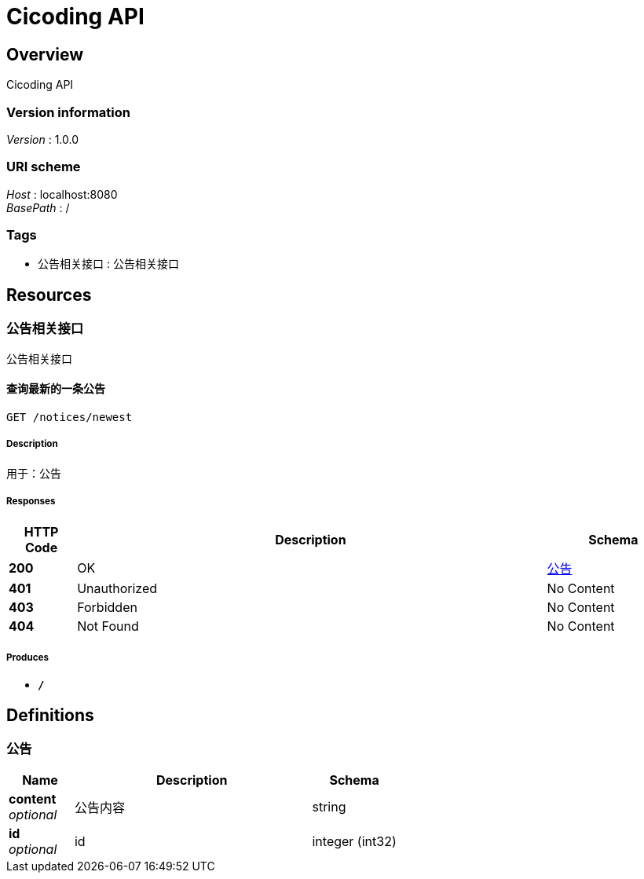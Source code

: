 = Cicoding API


[[_overview]]
== Overview
Cicoding API


=== Version information
[%hardbreaks]
__Version__ : 1.0.0


=== URI scheme
[%hardbreaks]
__Host__ : localhost:8080
__BasePath__ : /


=== Tags

* 公告相关接口 : 公告相关接口




[[_paths]]
== Resources

[[_25e062b8715916f35f52ca526ab006c6]]
=== 公告相关接口
公告相关接口


[[_findnewestusingget]]
==== 查询最新的一条公告
....
GET /notices/newest
....


===== Description
用于：公告


===== Responses

[options="header", cols=".^2,.^14,.^4"]
|===
|HTTP Code|Description|Schema
|**200**|OK|<<_fa86f1a57d6f758a93cb33b59c015654,公告>>
|**401**|Unauthorized|No Content
|**403**|Forbidden|No Content
|**404**|Not Found|No Content
|===


===== Produces

* `*/*`




[[_definitions]]
== Definitions

[[_fa86f1a57d6f758a93cb33b59c015654]]
=== 公告

[options="header", cols=".^3,.^11,.^4"]
|===
|Name|Description|Schema
|**content** +
__optional__|公告内容|string
|**id** +
__optional__|id|integer (int32)
|===





